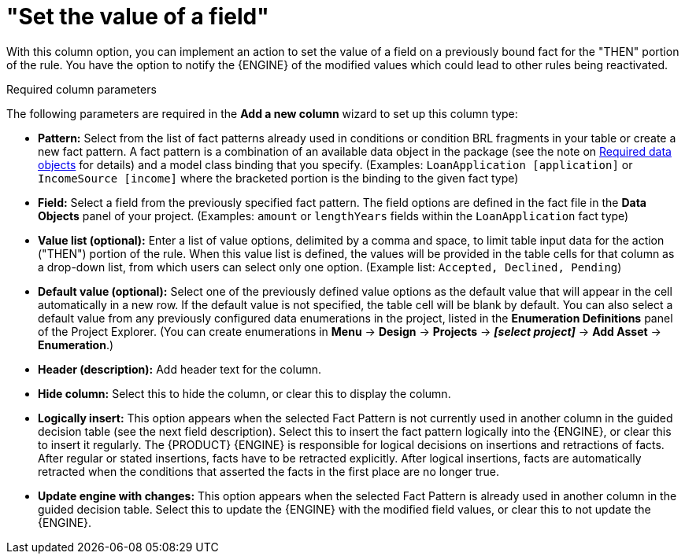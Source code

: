 [id='guided-decision-tables-columns-field-con']
= "Set the value of a field"

With this column option, you can implement an action to set the value of a field on a previously bound fact for the "THEN" portion of the rule.
You have the option to notify the {ENGINE} of the modified values which could lead to other rules being reactivated.

.Required column parameters
The following parameters are required in the *Add a new column* wizard to set up this column type:

* *Pattern:* Select from the list of fact patterns already used in conditions or condition BRL fragments in your table or create a new fact pattern. A fact pattern is a combination of an available data object in the package (see the note on xref:required-data-objects[Required data objects] for details) and a model class binding that you specify. (Examples: `LoanApplication [application]` or `IncomeSource [income]` where the bracketed portion is the binding to the given fact type)
* *Field:* Select a field from the previously specified fact pattern. The field options are defined in the fact file in the *Data Objects* panel of your project. (Examples: `amount` or `lengthYears` fields within the `LoanApplication` fact type)
* *Value list (optional):* Enter a list of value options, delimited by a comma and space, to limit table input data for the action ("THEN") portion of the rule. When this value list is defined, the values will be provided in the table cells for that column as a drop-down list, from which users can select only one option. (Example list: `Accepted, Declined, Pending`)
* *Default value (optional):* Select one of the previously defined value options as the default value that will appear in the cell automatically in a new row. If the default value is not specified, the table cell will be blank by default. You can also select a default value from any previously configured data enumerations in the project, listed in the *Enumeration Definitions* panel of the Project Explorer. (You can create enumerations in *Menu* -> *Design* -> *Projects* -> *_[select project]_* -> *Add Asset* -> *Enumeration*.)
* *Header (description):* Add header text for the column.
* *Hide column:* Select this to hide the column, or clear this to display the column.
* *Logically insert:* This option appears when the selected Fact Pattern is not currently used in another column in the guided decision table (see the next field description). Select this to insert the fact pattern logically into the {ENGINE}, or clear this to insert it regularly. The {PRODUCT} {ENGINE} is responsible for logical decisions on insertions and retractions of facts. After regular or stated insertions, facts have to be retracted explicitly. After logical insertions, facts are automatically retracted when the conditions that asserted the facts in the first place are no longer true.
//Remove for now.
//For more details, see {URL_DEVELOPMENT_GUIDE}#sect_truth_maintenance[Truth Maintenance] in the _{DEVELOPMENT_GUIDE}_.
* *Update engine with changes:* This option appears when the selected Fact Pattern is already used in another column in the guided decision table. Select this to update the {ENGINE} with the modified field values, or clear this to not update the {ENGINE}.

